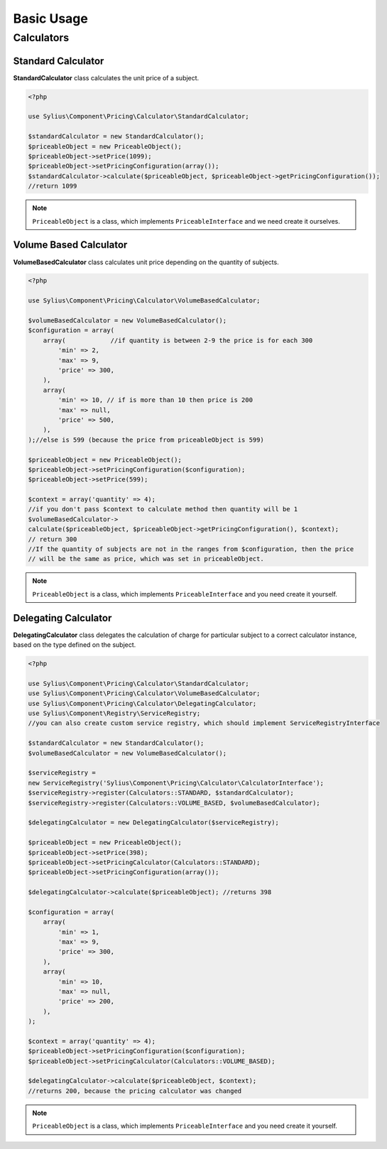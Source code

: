 Basic Usage
===========

Calculators
-----------

Standard Calculator
~~~~~~~~~~~~~~~~~~~

**StandardCalculator** class calculates the unit price of a subject.

.. code-block:: php

    <?php

    use Sylius\Component\Pricing\Calculator\StandardCalculator;

    $standardCalculator = new StandardCalculator();
    $priceableObject = new PriceableObject();
    $priceableObject->setPrice(1099);
    $priceableObject->setPricingConfiguration(array());
    $standardCalculator->calculate($priceableObject, $priceableObject->getPricingConfiguration());
    //return 1099

.. note::
    ``PriceableObject`` is a class, which implements ``PriceableInterface`` and we need create it ourselves.

Volume Based Calculator
~~~~~~~~~~~~~~~~~~~~~~~

**VolumeBasedCalculator** class calculates unit price depending on the quantity of subjects.

.. code-block:: php

    <?php

    use Sylius\Component\Pricing\Calculator\VolumeBasedCalculator;

    $volumeBasedCalculator = new VolumeBasedCalculator();
    $configuration = array(
        array(            //if quantity is between 2-9 the price is for each 300
            'min' => 2,
            'max' => 9,
            'price' => 300,
        ),
        array(
            'min' => 10, // if is more than 10 then price is 200
            'max' => null,
            'price' => 500,
        ),
    );//else is 599 (because the price from priceableObject is 599)

    $priceableObject = new PriceableObject();
    $priceableObject->setPricingConfiguration($configuration);
    $priceableObject->setPrice(599);

    $context = array('quantity' => 4);
    //if you don't pass $context to calculate method then quantity will be 1
    $volumeBasedCalculator->
    calculate($priceableObject, $priceableObject->getPricingConfiguration(), $context);
    // return 300
    //If the quantity of subjects are not in the ranges from $configuration, then the price
    // will be the same as price, which was set in priceableObject.

.. note::
    ``PriceableObject`` is a class, which implements ``PriceableInterface`` and you need create it yourself.

Delegating Calculator
~~~~~~~~~~~~~~~~~~~~~

**DelegatingCalculator** class delegates the calculation of charge for particular subject to a correct calculator
instance, based on the type defined on the subject.

.. code-block:: php

    <?php

    use Sylius\Component\Pricing\Calculator\StandardCalculator;
    use Sylius\Component\Pricing\Calculator\VolumeBasedCalculator;
    use Sylius\Component\Pricing\Calculator\DelegatingCalculator;
    use Sylius\Component\Registry\ServiceRegistry;
    //you can also create custom service registry, which should implement ServiceRegistryInterface

    $standardCalculator = new StandardCalculator();
    $volumeBasedCalculator = new VolumeBasedCalculator();

    $serviceRegistry =
    new ServiceRegistry('Sylius\Component\Pricing\Calculator\CalculatorInterface');
    $serviceRegistry->register(Calculators::STANDARD, $standardCalculator);
    $serviceRegistry->register(Calculators::VOLUME_BASED, $volumeBasedCalculator);

    $delegatingCalculator = new DelegatingCalculator($serviceRegistry);

    $priceableObject = new PriceableObject();
    $priceableObject->setPrice(398);
    $priceableObject->setPricingCalculator(Calculators::STANDARD);
    $priceableObject->setPricingConfiguration(array());

    $delegatingCalculator->calculate($priceableObject); //returns 398

    $configuration = array(
        array(
            'min' => 1,
            'max' => 9,
            'price' => 300,
        ),
        array(
            'min' => 10,
            'max' => null,
            'price' => 200,
        ),
    );

    $context = array('quantity' => 4);
    $priceableObject->setPricingConfiguration($configuration);
    $priceableObject->setPricingCalculator(Calculators::VOLUME_BASED);

    $delegatingCalculator->calculate($priceableObject, $context);
    //returns 200, because the pricing calculator was changed

.. note::
    ``PriceableObject`` is a class, which implements ``PriceableInterface`` and you need create it yourself.
